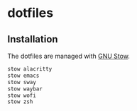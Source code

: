 * dotfiles

** Installation

The dotfiles are managed with [[https://www.gnu.org/software/stow/][GNU Stow]].

#+BEGIN_SRC sh
  stow alacritty
  stow emacs
  stow sway
  stow waybar
  stow wofi
  stow zsh
#+END_SRC
